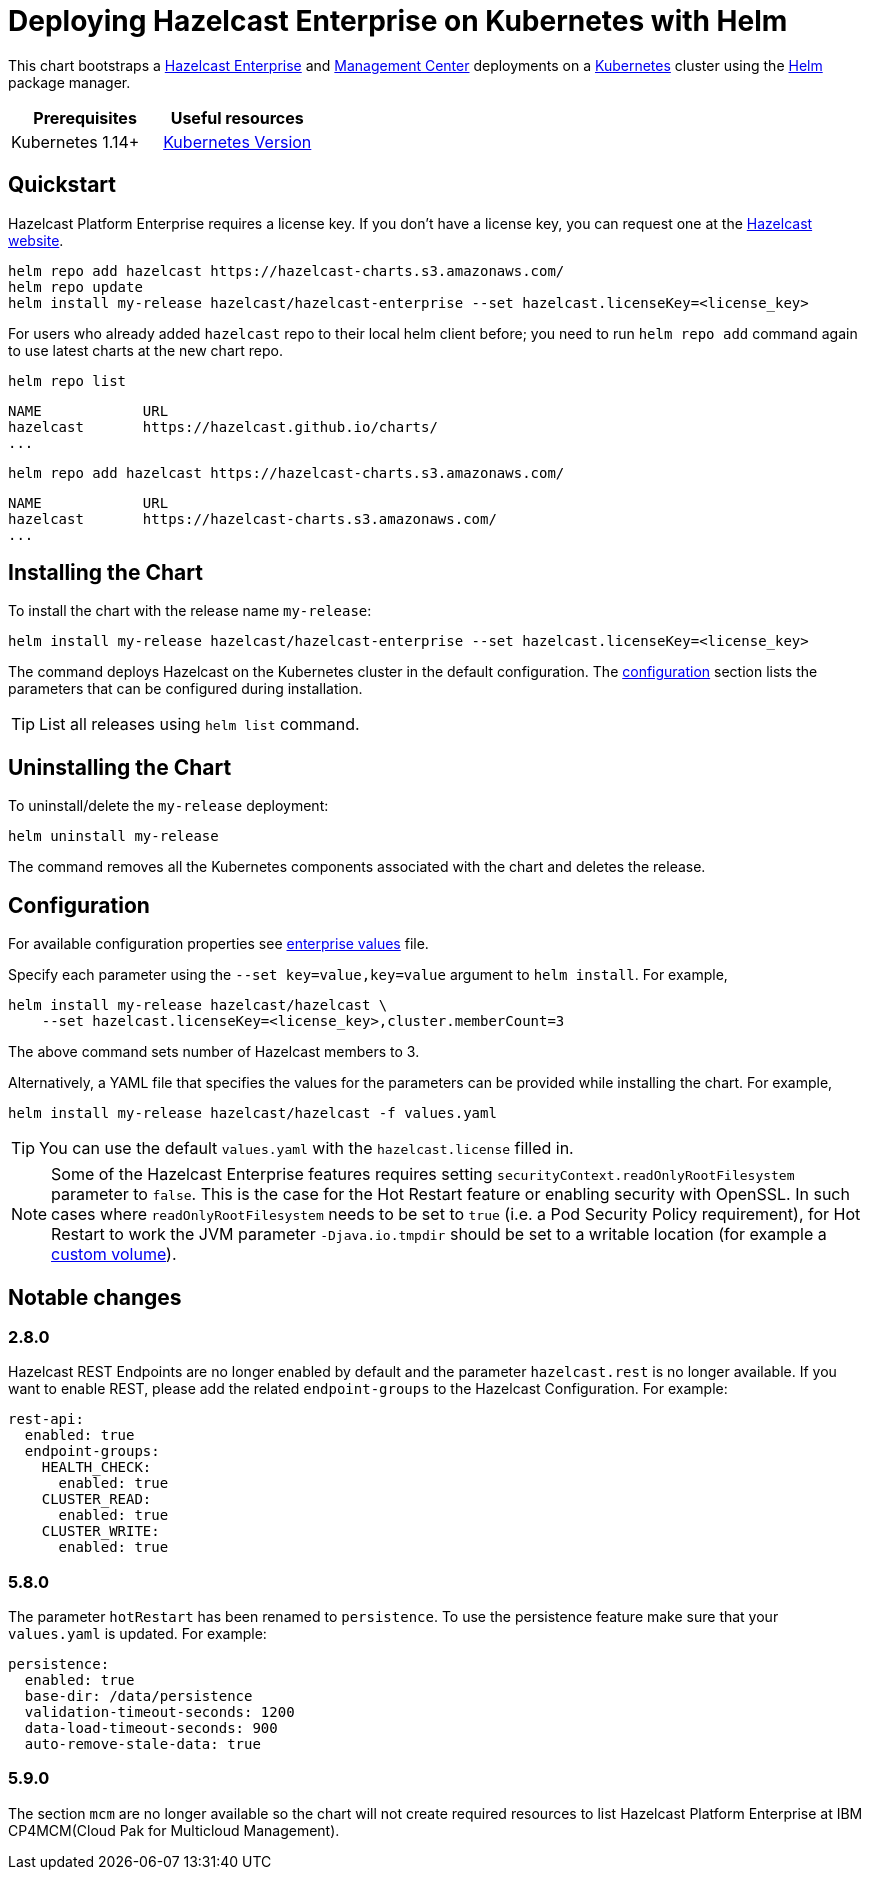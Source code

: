 = Deploying Hazelcast Enterprise on Kubernetes with Helm
:description: This chart bootstraps a link:https://github.com/hazelcast/hazelcast-docker/tree/master/hazelcast-enterprise[Hazelcast Enterprise] and link:https://github.com/hazelcast/management-center-docker[Management Center] deployments on a link:http://kubernetes.io[Kubernetes] cluster using the link:https://helm.sh[Helm] package manager.
:page-enterprise: true

{description}

[cols="1a,1a"]
|===
|Prerequisites|Useful resources

|Kubernetes 1.14+
|link:https://kubernetes.io/releases/[Kubernetes Version]

|===

== Quickstart

Hazelcast Platform Enterprise requires a license key. If you don't have a license key, you can request one at the link:http://trialrequest.hazelcast.com/[Hazelcast website].

[source,shell]
----
helm repo add hazelcast https://hazelcast-charts.s3.amazonaws.com/
helm repo update
helm install my-release hazelcast/hazelcast-enterprise --set hazelcast.licenseKey=<license_key>
----

For users who already added `hazelcast` repo to their local helm client before; you need to run `helm repo add` command again to use latest charts at the new chart repo.

[source,shell]
----
helm repo list
----

[source,shell]
----
NAME            URL
hazelcast       https://hazelcast.github.io/charts/
...
----

[source,shell]
----
helm repo add hazelcast https://hazelcast-charts.s3.amazonaws.com/
----

[source,shell]
----
NAME            URL
hazelcast       https://hazelcast-charts.s3.amazonaws.com/
...
----

== Installing the Chart

To install the chart with the release name `my-release`:

[source,shell]
----
helm install my-release hazelcast/hazelcast-enterprise --set hazelcast.licenseKey=<license_key>
----

The command deploys Hazelcast on the Kubernetes cluster in the default configuration. The <<Configuration, configuration>> section lists the parameters that can be configured during installation.

TIP: List all releases using `helm list` command.

== Uninstalling the Chart

To uninstall/delete the `my-release` deployment:

[source,shell]
----
helm uninstall my-release
----

The command removes all the Kubernetes components associated with the chart and deletes the release.

[configuration]
== Configuration

For available configuration properties see link:https://github.com/hazelcast/charts/blob/master/stable/hazelcast-enterprise/values.yaml[enterprise values] file.

Specify each parameter using the `--set key=value,key=value` argument to `helm install`. For example,

[source,shell]
----
helm install my-release hazelcast/hazelcast \
    --set hazelcast.licenseKey=<license_key>,cluster.memberCount=3
----

The above command sets number of Hazelcast members to 3.

Alternatively, a YAML file that specifies the values for the parameters can be provided while installing the chart. For example,

[source,shell]
----
helm install my-release hazelcast/hazelcast -f values.yaml
----

TIP: You can use the default `values.yaml` with the `hazelcast.license` filled in.

NOTE: Some of the Hazelcast Enterprise features requires setting `securityContext.readOnlyRootFilesystem` parameter to `false`. This is the case for the Hot Restart feature or enabling security with OpenSSL. In such cases where `readOnlyRootFilesystem` needs to be set to `true` (i.e. a Pod Security Policy requirement), for Hot Restart to work the JVM parameter `-Djava.io.tmpdir` should be set to a writable location (for example a xref:kubernetes:helm-adding-custom-jar.adoc[custom volume]).

== Notable changes

=== 2.8.0

Hazelcast REST Endpoints are no longer enabled by default and the parameter `hazelcast.rest` is no longer available. If you want to enable REST, please add the related `endpoint-groups` to the Hazelcast Configuration. For example:

[source,yaml]
----
rest-api:
  enabled: true
  endpoint-groups:
    HEALTH_CHECK:
      enabled: true
    CLUSTER_READ:
      enabled: true
    CLUSTER_WRITE:
      enabled: true
----

=== 5.8.0

The parameter `hotRestart` has been renamed to `persistence`. To use the persistence feature make sure that your `values.yaml`
is updated. For example:

[source,yaml]
----
persistence:
  enabled: true
  base-dir: /data/persistence
  validation-timeout-seconds: 1200
  data-load-timeout-seconds: 900
  auto-remove-stale-data: true
----

=== 5.9.0

The section `mcm` are no longer available so the chart will not create required resources to list Hazelcast Platform Enterprise at IBM CP4MCM(Cloud Pak for Multicloud Management).
